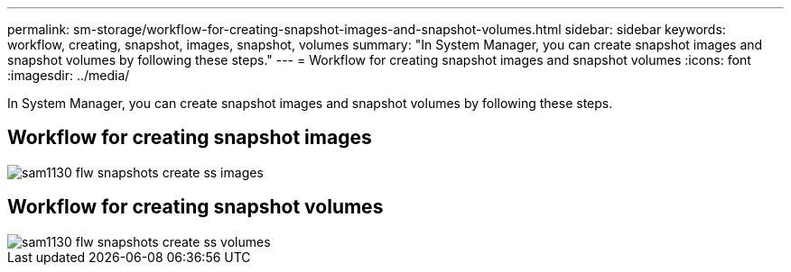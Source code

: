 ---
permalink: sm-storage/workflow-for-creating-snapshot-images-and-snapshot-volumes.html
sidebar: sidebar
keywords: workflow, creating, snapshot, images, snapshot, volumes
summary: "In System Manager, you can create snapshot images and snapshot volumes by following these steps."
---
= Workflow for creating snapshot images and snapshot volumes
:icons: font
:imagesdir: ../media/

[.lead]
In System Manager, you can create snapshot images and snapshot volumes by following these steps.

== Workflow for creating snapshot images

image::../media/sam1130-flw-snapshots-create-ss-images.gif[]

== Workflow for creating snapshot volumes

image::../media/sam1130-flw-snapshots-create-ss-volumes.gif[]

